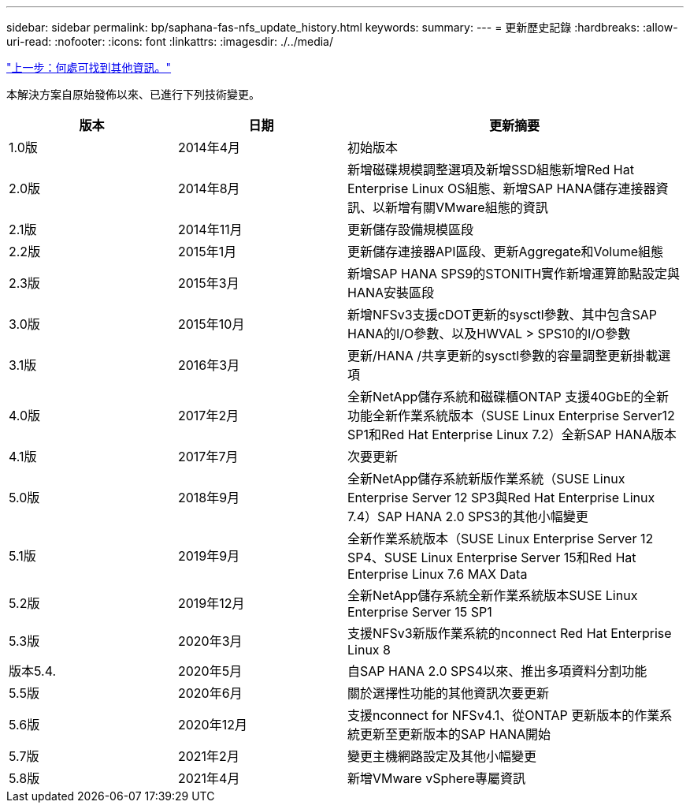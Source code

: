 ---
sidebar: sidebar 
permalink: bp/saphana-fas-nfs_update_history.html 
keywords:  
summary:  
---
= 更新歷史記錄
:hardbreaks:
:allow-uri-read: 
:nofooter: 
:icons: font
:linkattrs: 
:imagesdir: ./../media/


link:saphana-fas-nfs_where_to_find_additional_information.html["上一步：何處可找到其他資訊。"]

本解決方案自原始發佈以來、已進行下列技術變更。

[cols="25,25,50"]
|===
| 版本 | 日期 | 更新摘要 


| 1.0版 | 2014年4月 | 初始版本 


| 2.0版 | 2014年8月 | 新增磁碟規模調整選項及新增SSD組態新增Red Hat Enterprise Linux OS組態、新增SAP HANA儲存連接器資訊、以新增有關VMware組態的資訊 


| 2.1版 | 2014年11月 | 更新儲存設備規模區段 


| 2.2版 | 2015年1月 | 更新儲存連接器API區段、更新Aggregate和Volume組態 


| 2.3版 | 2015年3月 | 新增SAP HANA SPS9的STONITH實作新增運算節點設定與HANA安裝區段 


| 3.0版 | 2015年10月 | 新增NFSv3支援cDOT更新的sysctl參數、其中包含SAP HANA的I/O參數、以及HWVAL > SPS10的I/O參數 


| 3.1版 | 2016年3月 | 更新/HANA /共享更新的sysctl參數的容量調整更新掛載選項 


| 4.0版 | 2017年2月 | 全新NetApp儲存系統和磁碟櫃ONTAP 支援40GbE的全新功能全新作業系統版本（SUSE Linux Enterprise Server12 SP1和Red Hat Enterprise Linux 7.2）全新SAP HANA版本 


| 4.1版 | 2017年7月 | 次要更新 


| 5.0版 | 2018年9月 | 全新NetApp儲存系統新版作業系統（SUSE Linux Enterprise Server 12 SP3與Red Hat Enterprise Linux 7.4）SAP HANA 2.0 SPS3的其他小幅變更 


| 5.1版 | 2019年9月 | 全新作業系統版本（SUSE Linux Enterprise Server 12 SP4、SUSE Linux Enterprise Server 15和Red Hat Enterprise Linux 7.6 MAX Data 


| 5.2版 | 2019年12月 | 全新NetApp儲存系統全新作業系統版本SUSE Linux Enterprise Server 15 SP1 


| 5.3版 | 2020年3月 | 支援NFSv3新版作業系統的nconnect Red Hat Enterprise Linux 8 


| 版本5.4. | 2020年5月 | 自SAP HANA 2.0 SPS4以來、推出多項資料分割功能 


| 5.5版 | 2020年6月 | 關於選擇性功能的其他資訊次要更新 


| 5.6版 | 2020年12月 | 支援nconnect for NFSv4.1、從ONTAP 更新版本的作業系統更新至更新版本的SAP HANA開始 


| 5.7版 | 2021年2月 | 變更主機網路設定及其他小幅變更 


| 5.8版 | 2021年4月 | 新增VMware vSphere專屬資訊 
|===